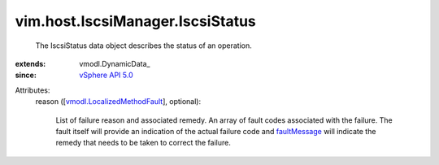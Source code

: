 
vim.host.IscsiManager.IscsiStatus
=================================
  The IscsiStatus data object describes the status of an operation.
:extends: vmodl.DynamicData_
:since: `vSphere API 5.0 <vim/version.rst#vimversionversion7>`_

Attributes:
    reason ([`vmodl.LocalizedMethodFault <vmodl/LocalizedMethodFault.rst>`_], optional):

       List of failure reason and associated remedy. An array of fault codes associated with the failure. The fault itself will provide an indication of the actual failure code and `faultMessage <vmodl/MethodFault.rst#faultMessage>`_ will indicate the remedy that needs to be taken to correct the failure.
